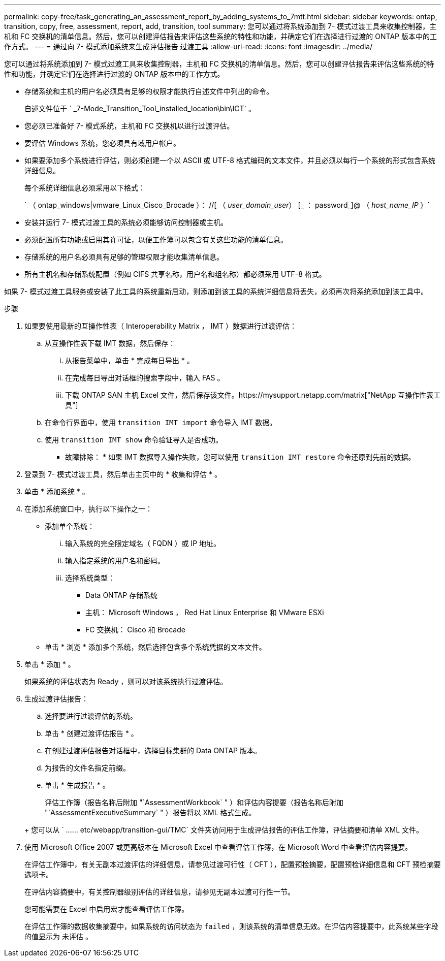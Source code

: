 ---
permalink: copy-free/task_generating_an_assessment_report_by_adding_systems_to_7mtt.html 
sidebar: sidebar 
keywords: ontap, transition, copy, free, assessment, report, add, transition, tool 
summary: 您可以通过将系统添加到 7- 模式过渡工具来收集控制器，主机和 FC 交换机的清单信息。然后，您可以创建评估报告来评估这些系统的特性和功能，并确定它们在选择进行过渡的 ONTAP 版本中的工作方式。 
---
= 通过向 7- 模式添加系统来生成评估报告 过渡工具
:allow-uri-read: 
:icons: font
:imagesdir: ../media/


[role="lead"]
您可以通过将系统添加到 7- 模式过渡工具来收集控制器，主机和 FC 交换机的清单信息。然后，您可以创建评估报告来评估这些系统的特性和功能，并确定它们在选择进行过渡的 ONTAP 版本中的工作方式。

* 存储系统和主机的用户名必须具有足够的权限才能执行自述文件中列出的命令。
+
自述文件位于 ` _7-Mode_Transition_Tool_installed_location\bin\ICT` 。

* 您必须已准备好 7- 模式系统，主机和 FC 交换机以进行过渡评估。
* 要评估 Windows 系统，您必须具有域用户帐户。
* 如果要添加多个系统进行评估，则必须创建一个以 ASCII 或 UTF-8 格式编码的文本文件，并且必须以每行一个系统的形式包含系统详细信息。
+
每个系统详细信息必须采用以下格式：

+
` （ ontap_windows|vmware_Linux_Cisco_Brocade ）： //[ （ _user_domain_user_） [_ ： password_]@ （ _host_name_IP_ ）`

* 安装并运行 7- 模式过渡工具的系统必须能够访问控制器或主机。
* 必须配置所有功能或启用其许可证，以便工作簿可以包含有关这些功能的清单信息。
* 存储系统的用户名必须具有足够的管理权限才能收集清单信息。
* 所有主机名和存储系统配置（例如 CIFS 共享名称，用户名和组名称）都必须采用 UTF-8 格式。


如果 7- 模式过渡工具服务或安装了此工具的系统重新启动，则添加到该工具的系统详细信息将丢失，必须再次将系统添加到该工具中。

.步骤
. 如果要使用最新的互操作性表（ Interoperability Matrix ， IMT ）数据进行过渡评估：
+
.. 从互操作性表下载 IMT 数据，然后保存：
+
... 从报告菜单中，单击 * 完成每日导出 * 。
... 在完成每日导出对话框的搜索字段中，输入 FAS 。
... 下载 ONTAP SAN 主机 Excel 文件，然后保存该文件。https://mysupport.netapp.com/matrix["NetApp 互操作性表工具"]


.. 在命令行界面中，使用 `transition IMT import` 命令导入 IMT 数据。
.. 使用 `transition IMT show` 命令验证导入是否成功。
+
* 故障排除： * 如果 IMT 数据导入操作失败，您可以使用 `transition IMT restore` 命令还原到先前的数据。



. 登录到 7- 模式过渡工具，然后单击主页中的 * 收集和评估 * 。
. 单击 * 添加系统 * 。
. 在添加系统窗口中，执行以下操作之一：
+
** 添加单个系统：
+
... 输入系统的完全限定域名（ FQDN ）或 IP 地址。
... 输入指定系统的用户名和密码。
... 选择系统类型：
+
**** Data ONTAP 存储系统
**** 主机： Microsoft Windows ， Red Hat Linux Enterprise 和 VMware ESXi
**** FC 交换机： Cisco 和 Brocade




** 单击 * 浏览 * 添加多个系统，然后选择包含多个系统凭据的文本文件。


. 单击 * 添加 * 。
+
如果系统的评估状态为 Ready ，则可以对该系统执行过渡评估。

. 生成过渡评估报告：
+
.. 选择要进行过渡评估的系统。
.. 单击 * 创建过渡评估报告 * 。
.. 在创建过渡评估报告对话框中，选择目标集群的 Data ONTAP 版本。
.. 为报告的文件名指定前缀。
.. 单击 * 生成报告 * 。


+
评估工作簿（报告名称后附加 "`AssessmentWorkbook` " ）和评估内容提要（报告名称后附加 "`AssessmentExecutiveSummary` " ）报告将以 XML 格式生成。

+
+ 您可以从 ` …… etc/webapp/transition-gui/TMC` 文件夹访问用于生成评估报告的评估工作簿，评估摘要和清单 XML 文件。

. 使用 Microsoft Office 2007 或更高版本在 Microsoft Excel 中查看评估工作簿，在 Microsoft Word 中查看评估内容提要。
+
在评估工作簿中，有关无副本过渡评估的详细信息，请参见过渡可行性（ CFT ），配置预检摘要，配置预检详细信息和 CFT 预检摘要选项卡。

+
在评估内容摘要中，有关控制器级别评估的详细信息，请参见无副本过渡可行性一节。

+
您可能需要在 Excel 中启用宏才能查看评估工作簿。

+
在评估工作簿的数据收集摘要中，如果系统的访问状态为 `failed` ，则该系统的清单信息无效。在评估内容提要中，此系统某些字段的值显示为 `未评估` 。


